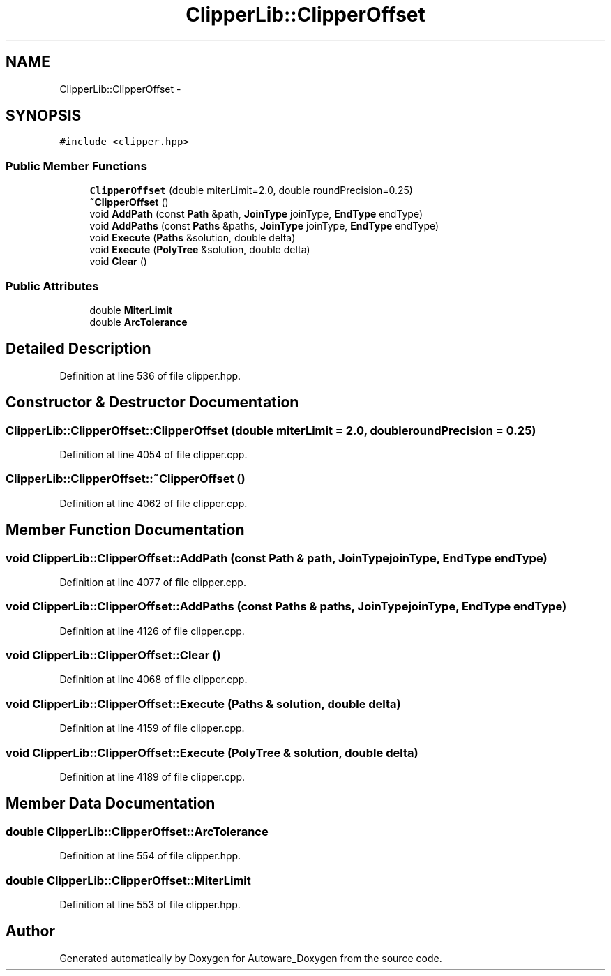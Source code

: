 .TH "ClipperLib::ClipperOffset" 3 "Fri May 22 2020" "Autoware_Doxygen" \" -*- nroff -*-
.ad l
.nh
.SH NAME
ClipperLib::ClipperOffset \- 
.SH SYNOPSIS
.br
.PP
.PP
\fC#include <clipper\&.hpp>\fP
.SS "Public Member Functions"

.in +1c
.ti -1c
.RI "\fBClipperOffset\fP (double miterLimit=2\&.0, double roundPrecision=0\&.25)"
.br
.ti -1c
.RI "\fB~ClipperOffset\fP ()"
.br
.ti -1c
.RI "void \fBAddPath\fP (const \fBPath\fP &path, \fBJoinType\fP joinType, \fBEndType\fP endType)"
.br
.ti -1c
.RI "void \fBAddPaths\fP (const \fBPaths\fP &paths, \fBJoinType\fP joinType, \fBEndType\fP endType)"
.br
.ti -1c
.RI "void \fBExecute\fP (\fBPaths\fP &solution, double delta)"
.br
.ti -1c
.RI "void \fBExecute\fP (\fBPolyTree\fP &solution, double delta)"
.br
.ti -1c
.RI "void \fBClear\fP ()"
.br
.in -1c
.SS "Public Attributes"

.in +1c
.ti -1c
.RI "double \fBMiterLimit\fP"
.br
.ti -1c
.RI "double \fBArcTolerance\fP"
.br
.in -1c
.SH "Detailed Description"
.PP 
Definition at line 536 of file clipper\&.hpp\&.
.SH "Constructor & Destructor Documentation"
.PP 
.SS "ClipperLib::ClipperOffset::ClipperOffset (double miterLimit = \fC2\&.0\fP, double roundPrecision = \fC0\&.25\fP)"

.PP
Definition at line 4054 of file clipper\&.cpp\&.
.SS "ClipperLib::ClipperOffset::~ClipperOffset ()"

.PP
Definition at line 4062 of file clipper\&.cpp\&.
.SH "Member Function Documentation"
.PP 
.SS "void ClipperLib::ClipperOffset::AddPath (const \fBPath\fP & path, \fBJoinType\fP joinType, \fBEndType\fP endType)"

.PP
Definition at line 4077 of file clipper\&.cpp\&.
.SS "void ClipperLib::ClipperOffset::AddPaths (const \fBPaths\fP & paths, \fBJoinType\fP joinType, \fBEndType\fP endType)"

.PP
Definition at line 4126 of file clipper\&.cpp\&.
.SS "void ClipperLib::ClipperOffset::Clear ()"

.PP
Definition at line 4068 of file clipper\&.cpp\&.
.SS "void ClipperLib::ClipperOffset::Execute (\fBPaths\fP & solution, double delta)"

.PP
Definition at line 4159 of file clipper\&.cpp\&.
.SS "void ClipperLib::ClipperOffset::Execute (\fBPolyTree\fP & solution, double delta)"

.PP
Definition at line 4189 of file clipper\&.cpp\&.
.SH "Member Data Documentation"
.PP 
.SS "double ClipperLib::ClipperOffset::ArcTolerance"

.PP
Definition at line 554 of file clipper\&.hpp\&.
.SS "double ClipperLib::ClipperOffset::MiterLimit"

.PP
Definition at line 553 of file clipper\&.hpp\&.

.SH "Author"
.PP 
Generated automatically by Doxygen for Autoware_Doxygen from the source code\&.
